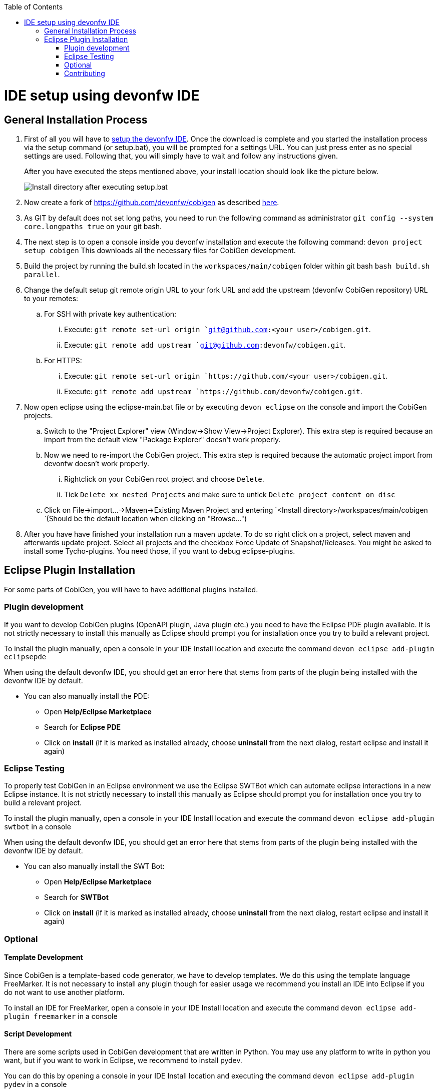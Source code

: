 :toc:
toc::[]

= IDE setup using devonfw IDE


== General Installation Process

. First of all you will have to https://devonfw.com/website/pages/docs/devonfw-guide_ide.wiki_setup.asciidoc.html[setup the devonfw IDE]. Once the download is complete and you started the installation process via the setup command (or setup.bat), you will be prompted for a settings URL. You can just press enter as no special settings are used. Following that, you will simply have to wait and follow any instructions given.
+
After you have executed the steps mentioned above, your install location should look like the picture below.
+
image::images/howtos/ide-setup/File_Structure.png[Install directory after executing setup.bat]
+
. Now create a fork of https://github.com/devonfw/cobigen as described https://docs.github.com/en/get-started/quickstart/fork-a-repo[here].
. As GIT by default does not set long paths, you need to run the following command as administrator `git config --system core.longpaths true` on your git bash.
. The next step is to open a console inside you devonfw installation and execute the following command: `+devon project setup cobigen+`
This downloads all the necessary files for CobiGen development.
. Build the project by running the build.sh located in the `workspaces/main/cobigen` folder within git bash `bash build.sh parallel`.
. Change the default setup git remote origin URL to your fork URL and add the upstream (devonfw CobiGen repository) URL to your remotes:
.. For SSH with private key authentication: 
... Execute: `git remote set-url origin `git@github.com:<your user>/cobigen.git`.
... Execute: `git remote add upstream `git@github.com:devonfw/cobigen.git`.
.. For HTTPS: 
... Execute: `git remote set-url origin `https://github.com/<your user>/cobigen.git`.
... Execute: `git remote add upstream `https://github.com/devonfw/cobigen.git`.
. Now open eclipse using the eclipse-main.bat file or by executing `devon eclipse` on the console and import the CobiGen projects.
.. Switch to the "Project Explorer" view (Window->Show View->Project Explorer). This extra step is required because an import from the default view "Package Explorer" doesn't work properly.
.. Now we need to re-import the CobiGen project. This extra step is required because the automatic project import from devonfw doesn't work properly.
... Rightclick on your CobiGen root project and choose `Delete`.
... Tick `Delete xx nested Projects` and make sure to untick `Delete project content on disc`
.. Click on File->import...->Maven->Existing Maven Project and entering `<Install directory>/workspaces/main/cobigen `(Should be the default location when clicking on "Browse...")
. After you have have finished your installation run a maven update. To do so right click on a project, select maven and afterwards update project. Select all projects and the checkbox Force Update of Snapshot/Releases.
You might be asked to install some Tycho-plugins. You need those, if you want to debug eclipse-plugins. 	

== Eclipse Plugin Installation

For some parts of CobiGen, you will have to have additional plugins installed.

=== Plugin development

If you want to develop CobiGen plugins (OpenAPI plugin, Java plugin etc.) you need to have the Eclipse PDE plugin available. 
It is not strictly necessary to install this manually as Eclipse should prompt you for installation once you try to build a relevant project.

To install the plugin manually, open a console in your IDE Install location and execute the command `+devon eclipse add-plugin eclipsepde+`

When using the default devonfw IDE, you should get an error here that stems from parts of the plugin being installed with the devonfw IDE by default.

* You can also manually install the PDE:
** Open *Help/Eclipse Marketplace*
** Search for *Eclipse PDE*
** Click on *install* (if it is marked as installed already, choose *uninstall* from the next dialog, restart eclipse and install it again)

=== Eclipse Testing

To properly test CobiGen in an Eclipse environment we use the Eclipse SWTBot which can automate eclipse interactions in a new Eclipse instance.
It is not strictly necessary to install this manually as Eclipse should prompt you for installation once you try to build a relevant project.

To install the plugin manually, open a console in your IDE Install location and  execute the command `+devon eclipse add-plugin swtbot+` in a console

When using the default devonfw IDE, you should get an error here that stems from parts of the plugin being installed with the devonfw IDE by default.

* You can also manually install the SWT Bot:
** Open *Help/Eclipse Marketplace*
** Search for *SWTBot*
** Click on *install* (if it is marked as installed already, choose *uninstall* from the next dialog, restart eclipse and install it again)

=== Optional

==== Template Development

Since CobiGen is a template-based code generator, we have to develop templates. We do this using the template language FreeMarker.
It is not necessary to install any plugin though for easier usage we recommend you install an IDE into Eclipse if you do not want to use another platform.

To install an IDE for FreeMarker, open a console in your IDE Install location and  execute the command `+devon eclipse add-plugin freemarker+` in a console

==== Script Development

There are some scripts used in CobiGen development that are written in Python.
You may use any platform to write in python you want, but if you want to work in Eclipse, we recommend to install pydev.

You can do this by opening a console in your IDE Install location and executing the command `+devon eclipse add-plugin pydev+` in a console

=== Contributing

If you want to contribute to CobiGen you should fork CobiGen and change the origin of the local repository to your fork. 
You can check your remote settings by entering `workspaces/main/cobigen` and run the command: git remote -v.
Now let us change the URL to your Fork: `git remote set-url origin <Fork URL>`
You can use the CobiGen repository as another remote, to get the latest changes. check out the following tutorial to do so.
https://devonfw.com/website/pages/docs/CONTRIBUTING.asciidoc.html#contributing.asciidoc_forking

